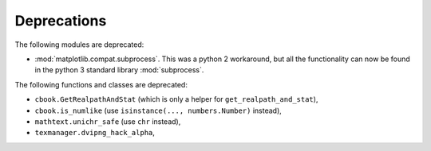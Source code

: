 Deprecations
````````````
The following modules are deprecated:

- :mod:`matplotlib.compat.subprocess`. This was a python 2 workaround, but all the
  functionality can now be found in the python 3 standard library
  :mod:`subprocess`.

The following functions and classes are deprecated:

- ``cbook.GetRealpathAndStat`` (which is only a helper for
  ``get_realpath_and_stat``),
- ``cbook.is_numlike`` (use ``isinstance(..., numbers.Number)`` instead),
- ``mathtext.unichr_safe`` (use ``chr`` instead),
- ``texmanager.dvipng_hack_alpha``,
